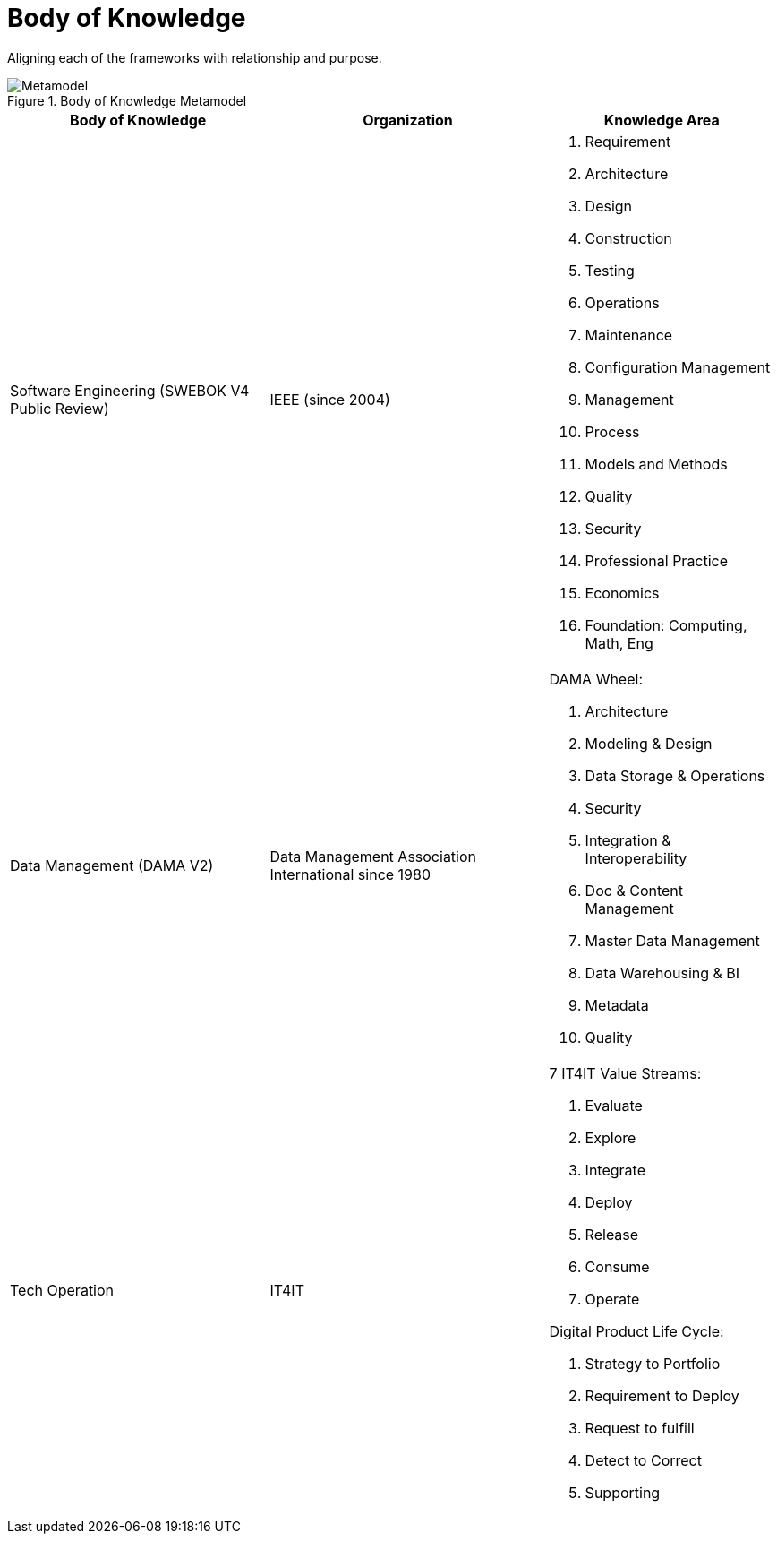 = Body of Knowledge
:navtitle: Body of Knowledge
:description: Aligning each of the frameworks with relationship and purpose.

{description}

.Body of Knowledge Metamodel
image::bok.svg[Metamodel]

[%autowidth,cols="a,a,a"]
|===
|Body of Knowledge |Organization |Knowledge Area

|Software Engineering (SWEBOK V4 Public Review)
|IEEE (since 2004)
|

. Requirement
. Architecture
. Design
. Construction
. Testing
. Operations
. Maintenance
. Configuration Management
. Management
. Process
. Models and Methods
. Quality
. Security
. Professional Practice
. Economics
. Foundation: Computing, Math, Eng

|Data Management (DAMA V2)
|Data Management Association International since 1980
| DAMA Wheel:

. Architecture
. Modeling & Design
. Data Storage & Operations
. Security
. Integration & Interoperability
. Doc & Content Management
. Master Data Management
. Data Warehousing & BI
. Metadata
. Quality

|Tech Operation
| IT4IT
| 7 IT4IT Value Streams:

. Evaluate
. Explore
. Integrate
. Deploy
. Release
. Consume
. Operate

Digital Product Life Cycle:

. Strategy to Portfolio
. Requirement to Deploy
. Request to fulfill
. Detect to Correct
. Supporting
|===



